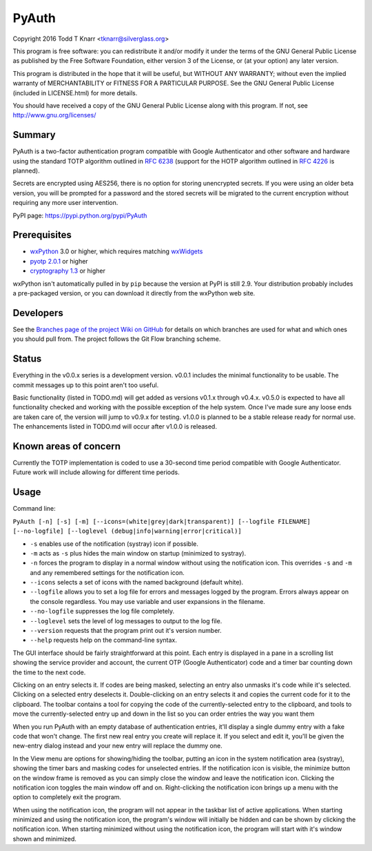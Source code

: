 PyAuth
======

Copyright 2016 Todd T Knarr <tknarr@silverglass.org>

This program is free software: you can redistribute it and/or modify it under
the terms of the GNU General Public License as published by the Free Software
Foundation, either version 3 of the License, or (at your option) any later
version.

This program is distributed in the hope that it will be useful, but WITHOUT
ANY WARRANTY; without even the implied warranty of MERCHANTABILITY or FITNESS
FOR A PARTICULAR PURPOSE. See the GNU General Public License (included in
LICENSE.html) for more details.

You should have received a copy of the GNU General Public License along with
this program. If not, see `http://www.gnu.org/licenses/ <http://www.gnu.org/licenses/>`_

Summary
-------

PyAuth is a two-factor authentication program compatible with Google Authenticator
and other software and hardware using the standard TOTP algorithm outlined in
`RFC 6238 <https://tools.ietf.org/html/rfc6238>`_ (support for the HOTP algorithm
outlined in `RFC 4226 <https://tools.ietf.org/html/rfc4226>`_ is planned).

Secrets are encrypted using AES256, there is no option for storing unencrypted
secrets. If you were using an older beta version, you will be prompted for a
password and the stored secrets will be migrated to the current encryption without
requiring any more user intervention.

PyPI page: `https://pypi.python.org/pypi/PyAuth <https://pypi.python.org/pypi/PyAuth>`_


Prerequisites
-------------

* `wxPython <http://www.wxpython.org/>`_ 3.0 or higher, which requires matching
  `wxWidgets <http://www.wxwidgets.org/>`_
* `pyotp 2.0.1 <https://pypi.python.org/pypi/pyotp>`_ or higher
* `cryptography 1.3 <https://pypi.python.org/pypi/cryptography>`_ or higher

wxPython isn't automatically pulled in by ``pip`` because the version at PyPI is
still 2.9. Your distribution probably includes a pre-packaged version, or you can
download it directly from the wxPython web site.

Developers
----------

See the
`Branches page of the project Wiki on GitHub <https://github.com/tknarr/PyAuth/wiki/Branches>`_
for details on which branches are used for what and which ones you should pull from. The
project follows the Git Flow branching scheme.

Status
------

Everything in the v0.0.x series is a development version. v0.0.1 includes the
minimal functionality to be usable. The commit messages up to this point aren't
too useful.

Basic functionality (listed in TODO.md) will get added as versions v0.1.x
through v0.4.x. v0.5.0 is expected to have all functionality checked and
working with the possible exception of the help system. Once I've made sure
any loose ends are taken care of, the version will jump to v0.9.x for
testing. v1.0.0 is planned to be a stable release ready for normal use. The
enhancements listed in TODO.md will occur after v1.0.0 is released.

Known areas of concern
----------------------

Currently the TOTP implementation is coded to use a 30-second time period
compatible with Google Authenticator. Future work will include allowing for
different time periods.

Usage
-----

Command line:

``PyAuth [-n] [-s] [-m] [--icons=(white|grey|dark|transparent)] [--logfile FILENAME] [--no-logfile] [--loglevel (debug|info|warning|error|critical)]``

* ``-s`` enables use of the notification (systray) icon if possible.

* ``-m`` acts as ``-s`` plus hides the main window on startup (minimized to systray).

* ``-n`` forces the program to display in a normal window without using the
  notification icon. This overrides ``-s`` and ``-m`` and any remembered settings
  for the notification icon.
    
* ``--icons`` selects a set of icons with the named background (default white).

* ``--logfile`` allows you to set a log file for errors and messages logged by
  the program. Errors always appear on the console regardless. You may use variable
  and user expansions in the filename.

* ``--no-logfile`` suppresses the log file completely.

* ``--loglevel`` sets the level of log messages to output to the log file.

* ``--version`` requests that the program print out it's version number.

* ``--help`` requests help on the command-line syntax.

The GUI interface should be fairly straightforward at this point. Each entry
is displayed in a pane in a scrolling list showing the service provider and
account, the current OTP (Google Authenticator) code and a timer bar counting
down the time to the next code.

Clicking on an entry selects it. If codes are being masked, selecting an entry
also unmasks it's code while it's selected. Clicking on a selected entry
deselects it. Double-clicking on an entry selects it and copies the current
code for it to the clipboard. The toolbar contains a tool for copying the
code of the currently-selected entry to the clipboard, and tools to move the
currently-selected entry up and down in the list so you can order entries the
way you want them

When you run PyAuth with an empty database of authentication entries, it'll
display a single dummy entry with a fake code that won't change. The first new
real entry you create will replace it. If you select and edit it, you'll be
given the new-entry dialog instead and your new entry will replace the dummy
one.

In the View menu are options for showing/hiding the toolbar, putting an icon
in the system notification area (systray), showing the timer bars and masking
codes for unselected entries. If the notification icon is visible, the
minimize button on the window frame is removed as you can simply close the
window and leave the notification icon. Clicking the notification icon toggles
the main window off and on. Right-clicking the notification icon brings up a
menu with the option to completely exit the program.

When using the notification icon, the program will not appear in the taskbar
list of active applications. When starting minimized and using the
notification icon, the program's window will initially be hidden and can be
shown by clicking the notification icon. When starting minimized without using
the notification icon, the program will start with it's window shown and
minimized.
